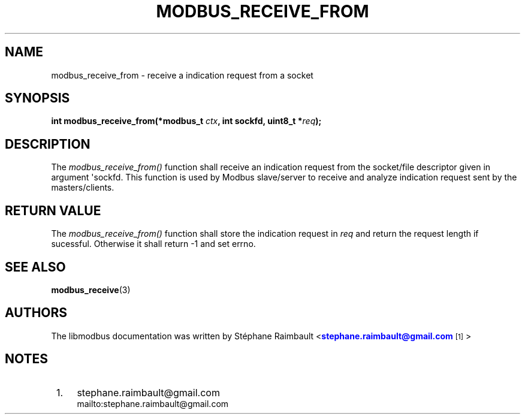 '\" t
.\"     Title: modbus_receive_from
.\"    Author: [see the "AUTHORS" section]
.\" Generator: DocBook XSL Stylesheets v1.76.1 <http://docbook.sf.net/>
.\"      Date: 07/19/2011
.\"    Manual: Libmodbus Manual
.\"    Source: libmodbus 3.0.1
.\"  Language: English
.\"
.TH "MODBUS_RECEIVE_FROM" "3" "07/19/2011" "libmodbus 3\&.0\&.1" "Libmodbus Manual"
.\" -----------------------------------------------------------------
.\" * Define some portability stuff
.\" -----------------------------------------------------------------
.\" ~~~~~~~~~~~~~~~~~~~~~~~~~~~~~~~~~~~~~~~~~~~~~~~~~~~~~~~~~~~~~~~~~
.\" http://bugs.debian.org/507673
.\" http://lists.gnu.org/archive/html/groff/2009-02/msg00013.html
.\" ~~~~~~~~~~~~~~~~~~~~~~~~~~~~~~~~~~~~~~~~~~~~~~~~~~~~~~~~~~~~~~~~~
.ie \n(.g .ds Aq \(aq
.el       .ds Aq '
.\" -----------------------------------------------------------------
.\" * set default formatting
.\" -----------------------------------------------------------------
.\" disable hyphenation
.nh
.\" disable justification (adjust text to left margin only)
.ad l
.\" -----------------------------------------------------------------
.\" * MAIN CONTENT STARTS HERE *
.\" -----------------------------------------------------------------
.SH "NAME"
modbus_receive_from \- receive a indication request from a socket
.SH "SYNOPSIS"
.sp
\fBint modbus_receive_from(*modbus_t \fR\fB\fIctx\fR\fR\fB, int sockfd, uint8_t *\fR\fB\fIreq\fR\fR\fB);\fR
.SH "DESCRIPTION"
.sp
The \fImodbus_receive_from()\fR function shall receive an indication request from the socket/file descriptor given in argument \*(Aqsockfd\&. This function is used by Modbus slave/server to receive and analyze indication request sent by the masters/clients\&.
.SH "RETURN VALUE"
.sp
The \fImodbus_receive_from()\fR function shall store the indication request in \fIreq\fR and return the request length if sucessful\&. Otherwise it shall return \-1 and set errno\&.
.SH "SEE ALSO"
.sp
\fBmodbus_receive\fR(3)
.SH "AUTHORS"
.sp
The libmodbus documentation was written by St\('ephane Raimbault <\m[blue]\fBstephane\&.raimbault@gmail\&.com\fR\m[]\&\s-2\u[1]\d\s+2>
.SH "NOTES"
.IP " 1." 4
stephane.raimbault@gmail.com
.RS 4
\%mailto:stephane.raimbault@gmail.com
.RE
